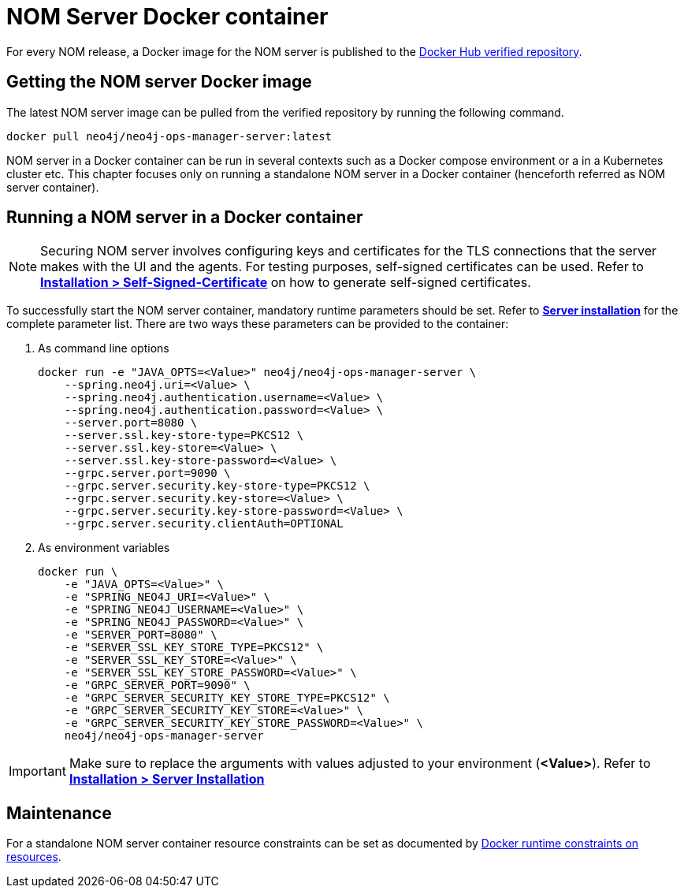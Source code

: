 = NOM Server Docker container
:description: This page describes how to run a NOM server in a Docker container.

For every NOM release, a Docker image for the NOM server is published to the https://hub.docker.com/r/neo4j/neo4j-ops-manager-server/tags[Docker Hub verified repository].

== Getting the NOM server Docker image
The latest NOM server image can be pulled from the verified repository by running the following command.
[,shell]
----
docker pull neo4j/neo4j-ops-manager-server:latest
----

NOM server in a Docker container can be run in several contexts such as a Docker compose environment or a in a Kubernetes cluster etc.
This chapter focuses only on running a standalone NOM server in a Docker container (henceforth referred as NOM server container).

== Running a NOM server in a Docker container

[NOTE]
====
Securing NOM server involves configuring keys and certificates for the TLS connections that the server makes with the UI and the agents.
For testing purposes, self-signed certificates can be used.
Refer to *xref:../installation/self-signed-certificate.adoc[Installation > Self-Signed-Certificate]* on how to generate self-signed certificates.
====

To successfully start the NOM server container, mandatory runtime parameters should be set.
Refer to *xref:../installation/server.adoc#config_ref[Server installation]* for the complete parameter list.
There are two ways these parameters can be provided to the container:

. As command line options
+
[source, shell, role=noheader]
----
docker run -e "JAVA_OPTS=<Value>" neo4j/neo4j-ops-manager-server \
    --spring.neo4j.uri=<Value> \
    --spring.neo4j.authentication.username=<Value> \
    --spring.neo4j.authentication.password=<Value> \
    --server.port=8080 \
    --server.ssl.key-store-type=PKCS12 \
    --server.ssl.key-store=<Value> \
    --server.ssl.key-store-password=<Value> \
    --grpc.server.port=9090 \
    --grpc.server.security.key-store-type=PKCS12 \
    --grpc.server.security.key-store=<Value> \
    --grpc.server.security.key-store-password=<Value> \
    --grpc.server.security.clientAuth=OPTIONAL
----

. As environment variables
+
[source, shell, role=noheader]
----
docker run \
    -e "JAVA_OPTS=<Value>" \
    -e "SPRING_NEO4J_URI=<Value>" \
    -e "SPRING_NEO4J_USERNAME=<Value>" \
    -e "SPRING_NEO4J_PASSWORD=<Value>" \
    -e "SERVER_PORT=8080" \
    -e "SERVER_SSL_KEY_STORE_TYPE=PKCS12" \
    -e "SERVER_SSL_KEY_STORE=<Value>" \
    -e "SERVER_SSL_KEY_STORE_PASSWORD=<Value>" \
    -e "GRPC_SERVER_PORT=9090" \
    -e "GRPC_SERVER_SECURITY_KEY_STORE_TYPE=PKCS12" \
    -e "GRPC_SERVER_SECURITY_KEY_STORE=<Value>" \
    -e "GRPC_SERVER_SECURITY_KEY_STORE_PASSWORD=<Value>" \
    neo4j/neo4j-ops-manager-server
----

IMPORTANT: Make sure to replace the arguments with values adjusted to your environment (*<Value>*).
Refer to *xref:../installation/server.adoc#_unix[Installation > Server Installation]*

== Maintenance
For a standalone NOM server container resource constraints can be set as documented by link:https://docs.docker.com/engine/reference/run/#runtime-constraints-on-resources[Docker runtime constraints on resources].
